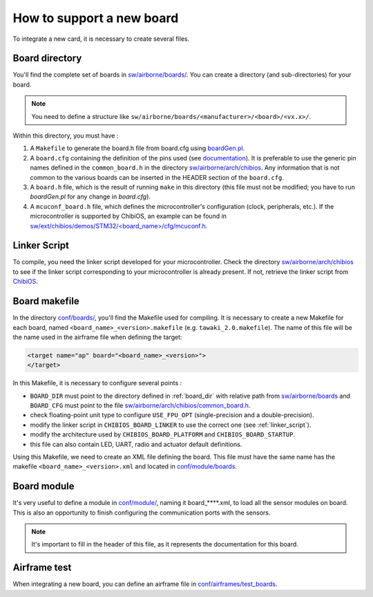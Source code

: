 .. developer_guide new_board

===========================
How to support a new board
===========================

To integrate a new card, it is necessary to create several files.

.. _board_dir:

Board directory
----------------

You'll find the complete set of boards in `sw/airborne/boards/ <https://github.com/paparazzi/paparazzi/tree/master/sw/airborne/boards/>`_. You can create a directory (and sub-directories) for your board. 

.. note::
    You need to define a structure like ``sw/airborne/boards/<manufacturer>/<board>/<vx.x>/``.

Within this directory, you must have :

1. A ``Makefile`` to generate the board.h file from board.cfg using `boardGen.pl <https://github.com/alex31/chibios_enac_various_common/blob/master/TOOLS/boardGen.pl>`_.
2. A ``board.cfg`` containing the definition of the pins used (see `documentation <https://github.com/alex31/chibios_enac_various_common/blob/master/TOOLS/DOC/boardGen.pdf>`_). It is preferable to use the generic pin names defined in the ``common_board.h`` in the directory `sw/airborne/arch/chibios <https://github.com/paparazzi/paparazzi/blob/master/sw/airborne/arch/chibios/common_board.h>`_. Any information that is not common to the various boards can be inserted in the HEADER section of the ``board.cfg``.
3. A ``board.h`` file, which is the result of running ``make`` in this directory (this file must not be modified; you have to run `boardGen.pl` for any change in `board.cfg`).
4. A ``mcuconf_board.h`` file, which defines the microcontroller's configuration (clock, peripherals, etc.). If the microcontroller is supported by ChibiOS, an example can be found in `sw/ext/chibios/demos/STM32/<board_name>/cfg/mcuconf.h <https://github.com/paparazzi/ChibiOS/tree/paparazzi/demos/STM32>`_.


.. _linker_script:

Linker Script
----------------

To compile, you need the linker script developed for your microcontroller.
Check the directory `sw/airborne/arch/chibios <https://github.com/paparazzi/paparazzi/tree/master/sw/airborne/arch/chibios>`_ to see if the linker script corresponding to your microcontroller is already present. If not, retrieve the linker script from `ChibiOS <https://github.com/paparazzi/ChibiOS/tree/paparazzi/os/common/startup/ARMCMx/compilers/GCC/ld>`_.



Board makefile
----------------
In the directory `conf/boards/ <https://github.com/paparazzi/paparazzi/tree/master/conf/boards>`_, you'll find the Makefile used for compiling.
It is necessary to create a new Makefile for each board, named ``<board_name>_<version>.makefile`` (e.g. ``tawaki_2.0.makefile``).
The name of this file will be the name used in the airframe file when defining the target:

.. code-block:: xml
    
     <target name="ap" board="<board_name>_<version>">
     </target>

In this Makefile, it is necessary to configure several points :

* ``BOARD_DIR`` must point to the directory defined in :ref:`board_dir` with relative path from `sw/airborne/boards <https://github.com/paparazzi/paparazzi/tree/master/sw/airborne/boards>`_ and ``BOARD_CFG`` must point to the file `sw/airborne/arch/chibios/common_board.h <https://github.com/paparazzi/paparazzi/blob/master/sw/airborne/arch/chibios/common_board.h>`_.
* check floating-point unit type to configure ``USE_FPU_OPT`` (single-precision and a double-precision).
* modify the linker script in ``CHIBIOS_BOARD_LINKER`` to use the correct one (see :ref:`linker_script`).
* modify the architecture used by ``CHIBIOS_BOARD_PLATFORM`` and ``CHIBIOS_BOARD_STARTUP``.
* this file can also contain LED, UART, radio and actuator default definitions.


Using this Makefile, we need to create an XML file defining the board. This file must have the same name has the makefile ``<board_name>_<version>.xml`` and located in `conf/module/boards <https://github.com/paparazzi/paparazzi/tree/master/conf/modules/boards>`_.


Board module
----------------

It's very useful to define a module in `conf/module/ <https://github.com/paparazzi/paparazzi/tree/master/conf/modules/>`_, naming it board_****.xml, to load all the sensor modules on board. This is also an opportunity to finish configuring the communication ports with the sensors.

.. note::
    It's important to fill in the header of this file, as it represents the documentation for this board.  


Airframe test
----------------

When integrating a new board, you can define an airframe file in `conf/airframes/test_boards <https://github.com/paparazzi/paparazzi/tree/master/conf/airframes/test_boards>`_.